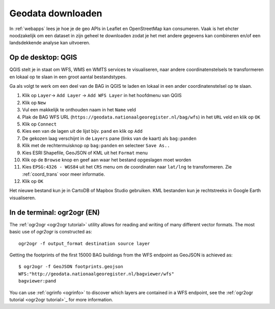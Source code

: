 ##################
Geodata downloaden
##################

In :ref:`webapps` lees je hoe je de geo APIs in Leaflet en OpenStreetMap kan consumeren. Vaak is het ehcter noodzakelijk om een dataset in zijn geheel te downloaden zodat je het met andere gegevens kan combineren en/of een landsdekkende analyse kan uitvoeren.

*******************
Op de desktop: QGIS
*******************
QGIS stelt je in staat om WFS, WMS en WMTS services te visualiseren, naar andere coordinatenstelsels te transformeren en lokaal op te slaan in een groot aantal bestandstypes. 

Ga als volgt te werk om een deel van de BAG in QGIS te laden en lokaal in een ander coordinatenstelsel op te slaan.

1. Klik op ``Layer``-> ``Add Layer`` -> ``Add WFS Layer`` in het hoofdmenu van QGIS
2. Klik op ``New``
3. Vul een makkelijk te onthouden naam in het ``Name`` veld
4. Plak de BAG WFS URL (``https://geodata.nationaalgeoregister.nl/bag/wfs``) in het ``URL`` veld en klik op ``OK``
5. Klik op ``Connect``
6. Kies een van de lagen uit de lijst bijv. ``pand`` en klik op ``Add`` 
7. De gekozen laag verschijnt in de ``Layers`` pane (links van de kaart) als ``bag:panden``
8. Klik met de rechtermuisknop op ``bag:panden`` en selecteer ``Save As..``
9. Kies ESRI Shapefile, GeoJSON of KML uit het ``Format`` menu
10. Klik op de ``Browse`` knop en geef aan waar het bestand opgeslagen moet worden
11. Kies ``EPSG:4326 - WGS84`` uit het ``CRS`` menu om de coordinaten naar ``lat/lng`` te transformeren. Zie :ref:`coord_trans` voor meer informatie.
12. Klik op ``OK``

.. image:: images/qgis-vector-save.png
    :align: center

Het nieuwe bestand kun je in CartoDB of Mapbox Studio gebruiken. KML bestanden kun je rechtstreeks in Google Earth visualiseren.

****************************
In de terminal: ogr2ogr (EN)
****************************

The :ref:`ogr2ogr <ogr2ogr tutorial>` utility allows for reading and writing of many different vector formats. The most basic use of *ogr2ogr* is constructed as::

    ogr2ogr -f output_format destination source layer

Getting the footprints of the first 15000 BAG buildings from the WFS endpoint as GeoJSON is achieved as::

    $ ogr2ogr -f GeoJSON footprints.geojson
    WFS:"http://geodata.nationaalgeoregister.nl/bagviewer/wfs"
    bagviewer:pand

You can use :ref:`ogrinfo <ogrinfo>` to discover which layers are contained in a WFS endpoint, see the :ref:`ogr2ogr tutorial <ogr2ogr tutorial>`_ for more information. 